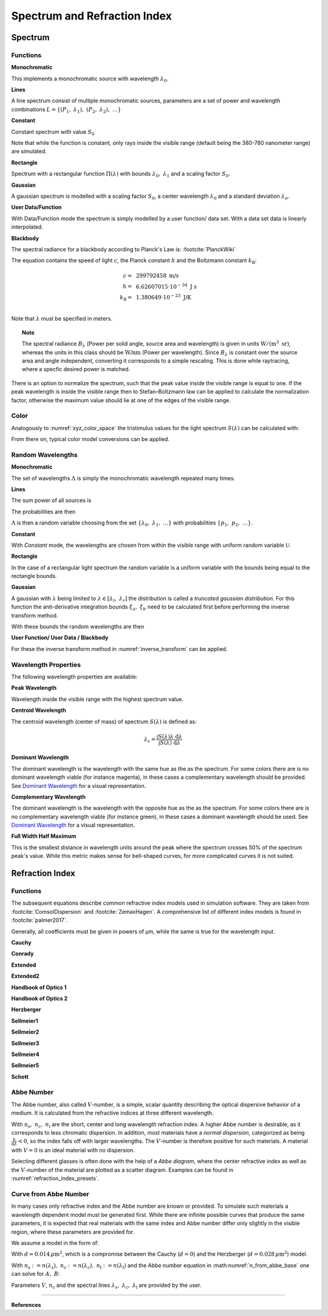 ********************************
Spectrum and Refraction Index
********************************

Spectrum
==============

Functions
------------


**Monochromatic**

This implements a monochromatic source with wavelength :math:`\lambda_0`.

.. math::
   S(\lambda) = \delta(\lambda - \lambda_0)
   :label: eq_spectrum_mono

**Lines**

A line spectrum consist of multiple monochromatic sources, parameters are a set of power and wavelength combinations
:math:`L=\left\{(P_1,~\lambda_1),~(P_2,~\lambda_2),~\dots\right\}`

.. math::
   S(\lambda) = \sum_{(P_i, ~\lambda_i) \in L}  P_i \, \delta(\lambda - \lambda_i)
   :label: eq_spectrum_lines

**Constant**

Constant spectrum with value :math:`S_0`

.. math::
   S(\lambda) = S_0
   :label: eq_spectrum_const

Note that while the function is constant, only rays inside the visible range (default being the 380-780 nanometer range) are simulated.

**Rectangle**

Spectrum with a rectangular function :math:`\Pi(\lambda)` with bounds :math:`\lambda_0,~\lambda_1` and a scaling factor :math:`S_0`.

.. math::
   S(\lambda) = S_0\, \Pi_{[\lambda_0,~\lambda_1]}(\lambda)
   :label: eq_spectrum_rect

**Gaussian**

A gaussian spectrum is modelled with a scaling factor :math:`S_0`, a center wavelength :math:`\lambda_0` and a standard deviation :math:`\lambda_\sigma`.

.. math::
   S(\lambda) = S_0 \exp \left( -\frac{\left(\lambda - \lambda_0\right)^2}{2 \lambda^2_\sigma}\right)
   :label: eq_spectrum_gauss

**User Data/Function**

With Data/Function mode the spectrum is simply modelled by a user function/ data set. With a data set data is linearly interpolated.

.. math::
   S(\lambda) = S_F(\lambda)
   :label: eq_spectrum_user

**Blackbody**

The spectral radiance for a blackbody according to Planck's Law is: :footcite:`PlanckWiki`

.. math::
   B_\lambda (\lambda, ~T) = \frac{2 h c^2}{\lambda^5} \frac{1}{\exp\left(\frac{h  c } {\lambda k_\text{B}  T}\right) - 1}
   :label: planck_radiator

The equation contains the speed of light :math:`c`, the Planck constant :math:`h` and the Boltzmann constant :math:`k_\text{B}`:

.. math::
   c =&~ 299792458 ~\text{m/s}\\
   h =&~ 6.62607015\cdot 10^{-34} ~\text{J s}\\
   k_\text{B} =&~ 1.380649 \cdot 10^{-23} ~\text{J/K}\\

Note that :math:`\lambda` must be specified in meters.


.. topic:: Note

   The spectral radiance :math:`B_\lambda` (Power per solid angle, source area and wavelength) is given in units :math:`\text{W}/(\text{m}^3~\text{sr})`, whereas the units in this class should be :math:`\text{W/nm}` (Power per wavelength). Since :math:`B_\lambda` is constant over the source area and angle independent, converting it corresponds to a simple rescaling. 
   This is done while raytracing, where a specfic desired power is matched.


There is an option to normalize the spectrum, such that the peak value inside the visible range is equal to one.
If the peak wavelength is inside the visible range then to Stefan–Boltzmann law can be applied to calculate the normalization factor, otherwise the maximum value should lie at one of the edges of the visible range.

Color
----------

Analogously to :numref:`xyz_color_space` the tristimulus values for the light spectrum :math:`S(\lambda)` can be calculated with:

.. math::
   X &=\int_{\lambda} S(\lambda) x(\lambda) ~d \lambda \\
   Y &=\int_{\lambda} S(\lambda) y(\lambda) ~d \lambda \\
   Z &=\int_{\lambda} S(\lambda) z(\lambda) ~d \lambda
   :label: XYZ_Calc_Spectrum

From there on, typical color model conversions can be applied.


.. _random_wavelengths:
   
Random Wavelengths
--------------------


**Monochromatic**


The set of wavelengths :math:`\Lambda` is simply the monochromatic wavelength repeated many times.

.. math::
   \Lambda = \left\{\lambda_0,~\lambda_0, \dots\right\}
   :label: eq_lspectrum_random_mono

**Lines**

The sum power of all sources is

.. math::
   P = \sum_{(P_i,~\lambda_i \in L)} P_i
   :label: eq_lspectrum_lines_power

The probabilities are then 

.. math::
   p = \left\{\frac{P_i}{P} ~~:~~ (P_i, \lambda_i) \in L \right\}
   :label: eq_lspectrum_lines_p

:math:`\Lambda` is then a random variable choosing from the set :math:`\left\{\lambda_0,~\lambda_1, ~\dots\right\}` with probabilities :math:`\left\{p_1,~p_2,~\dots\right\}`.


**Constant**

With *Constant* mode, the wavelengths are chosen from within the visible range with uniform random variable :math:`\mathcal{U}`.

.. math::
   \Lambda = \mathcal{U}_{[380\,\text{nm},~780\,\text{nm}]}
   :label: eq_lspectrum_random_const

**Rectangle**

In the case of a rectangular light spectrum the random variable is a uniform variable with the bounds being equal to the rectangle bounds.

.. math::
   \Lambda = \mathcal{U}_{[\lambda_0,~\lambda_1]}
   :label: eq_lspectrum_random_rect

**Gaussian**

A gaussian with :math:`\lambda` being limited to :math:`\lambda \in [\lambda_l,~\lambda_r]` the distribution is called a *truncated gaussian distribution*.
For this function the anti-derivative integration bounds :math:`\xi_a,~\xi_b` need to be calculated first before performing the inverse transform method.

.. math::
   \xi_a =&~ \frac{1}{2}\left(1 + \text{erf}\left(\frac{\lambda_\text{l} - \lambda_0}{\sqrt{2} \lambda_\sigma}\right)\right)\\
   \xi_b =&~ \frac{1}{2}\left(1 + \text{erf}\left(\frac{\lambda_\text{r} - \lambda_0}{\sqrt{2} \lambda_\sigma}\right)\right)
   :label: gaussian_trunc_lambda_bounds
         
With these bounds the random wavelengths are then

.. math::
   \Lambda = \lambda_0 + \sqrt{2} ~ \lambda_\sigma ~  \text{erf}^{-1}\left(2\,\mathcal{U}_{[\xi_a, ~\xi_b]}-1\right)
   :label: gaussian_trunc_lambda

**User Function/ User Data / Blackbody**

For these the inverse transform method in :numref:`inverse_transform` can be applied.


Wavelength Properties
---------------------------

The following wavelength properties are available:

**Peak Wavelength**

Wavelength inside the visible range with the highest spectrum value.

**Centroid Wavelength**

The centroid wavelength (center of mass) of spectrum :math:`S(\lambda)` is defined as:

.. math::
   \lambda_\text{c} = \frac{\int S(\lambda) \lambda~\text{d}\lambda}{\int S(\lambda) ~\text{d}\lambda}

**Dominant Wavelength**

The dominant wavelength is the wavelength with the same hue as the as the spectrum.
For some colors there are is no dominant wavelength viable (for instance magenta), in these cases a complementary wavelength should be provided.
See `Dominant Wavelength <https://en.wikipedia.org/wiki/Dominant_wavelength>`__ for a visual representation.

**Complementary Wavelength**

The dominant wavelength is the wavelength with the opposite hue as the as the spectrum.
For some colors there are is no complementary wavelength viable (for instance green), in these cases a dominant wavelength should be used.
See `Dominant Wavelength <https://en.wikipedia.org/wiki/Dominant_wavelength>`__ for a visual representation.

**Full Width Half Maximum**

This is the smallest distance in wavelength units around the peak where the spectrum crosses 50% of the spectrum peak's value.
While this metric makes sense for bell-shaped curves, for more complicated curves it is not suited.


Refraction  Index
===================

.. _index_functions:

Functions
-------------

The subsequent equations describe common refractive index models used in simulation software.
They are taken from :footcite:`ComsolDispersion` and :footcite:`ZemaxHagen`.
A comprehensive list of different index models is found in :footcite:`palmer2017`.

Generally, all coefficients must be given in powers of µm, while the same is true for the wavelength input.

**Cauchy**

.. math::
   n = c_0 + \frac{c_1}{\lambda^2} + \frac{c_2}{\lambda^4} + \frac{c_3}{\lambda^6}
   :label: n_cauchy

**Conrady**

.. math::
   n = c_0+ \frac{c_1} {\lambda} + \frac{c_2} {\lambda^{3.5}}
   :label: n_conrady

**Extended**

.. math::
   n^2 = c_0+c_1 \lambda^2+ \frac{c_2} {\lambda^{2}}+ \frac{c_3} {\lambda^{4}}+ \frac{c_4} {\lambda^{6}}+ \frac{c_5} {\lambda^{8}}+ \frac{c_6} {\lambda^{10}}+\frac{c_7} {\lambda^{12}}
   :label: n_extended


**Extended2**

.. math::
   n^2 = c_0+c_1 \lambda^2+ \frac{c_2} {\lambda^{2}}+ \frac{c_3} {\lambda^{4}}+\frac{c_4} {\lambda^{6}}+\frac{c_5} {\lambda^{8}}+c_6 \lambda^4+c_7 \lambda^6
   :label: n_extended2


**Handbook of Optics 1**

.. math::
   n^2 = c_0+\frac{c_1}{\lambda^2-c_2}-c_3 \lambda^2
   :label: n_optics1


**Handbook of Optics 2**

.. math::
   n^2 = c_0+\frac{c_1 \lambda^2}{\lambda^2-c_2}-c_3 \lambda^2
   :label: n_optics2

**Herzberger**

.. math::
   \begin{align}
   n =&~ c_0+c_1 L+c_2 L^2+c_3 \lambda^2+c_4 \lambda^4+c_5 \lambda^6 \\
   &\text{ with   } L= \frac{1} {\lambda^2-0.028 {\mu m^2}}
   \end{align}
   :label: n_herzberger

**Sellmeier1**

.. math::
   n^2 = 1+\frac{c_0 \lambda^2}{\lambda^2-c_1}+\frac{c_2 \lambda^2}{\lambda^2-c_3}+\frac{c_4 \lambda^2}{\lambda^2-c_5}
   :label: n_sellmeier1 

**Sellmeier2**

.. math::
   n^2 = 1+c_0+\frac{c_1 \lambda^2}{\lambda^2-c_2^2}+\frac{c_3}{\lambda^2-c_4^2}
   :label: n_sellmeier2 

**Sellmeier3**

.. math::
   n^2 = 1+\frac{c_0 \lambda^2}{\lambda^2-c_1}+\frac{c_2 \lambda^2}{\lambda^2-c_3}+\frac{c_4 \lambda^2}{\lambda^2-c_5}+\frac{c_6 \lambda^2}{\lambda^2-c_7}
   :label: n_sellmeier3 

**Sellmeier4**

.. math::
   n^2 = c_0+\frac{c_1 \lambda^2}{\lambda^2-c_2}+\frac{c_3 \lambda^2}{\lambda^2-c_4}
   :label: n_sellmeier4 

**Sellmeier5**

.. math::
   n^2 = 1+\frac{c_0 \lambda^2}{\lambda^2-c_1}+\frac{c_2 \lambda^2}{\lambda^2-c_3}+\frac{c_4 \lambda^2}{\lambda^2-c_5}+\frac{c_6 \lambda^2}{\lambda^2-c_7}+\frac{c_8 \lambda^2}{\lambda^2-c_9}
   :label: n_sellmeier5 

**Schott**

.. math::
   n^2 = c_0+c_1 \lambda^2+\frac{c_2}{ \lambda^{2}}+\frac{c_3} {\lambda^{4}}+\frac{c_4} {\lambda^{6}}+\frac{c_5} {\lambda^{8}}
   :label: n_schott 


.. _abbe_number:

Abbe Number
--------------

The Abbe number, also called :math:`V`-number, is a simple, scalar quantity describing the optical dispersive behavior of a medium. It is calculated from the refractive indices at three different wavelength.

.. math::
   V = \frac{n_\text{c} - 1}{n_\text{s} - n_\text{l}}
   :label: abbe_eq

With :math:`n_\text{s},~n_\text{c},~n_\text{l}` are the short, center and long wavelength refraction index.
A higher Abbe number is desirable, as it corresponds to less chromatic dispersion.
In addition, most materials have a *normal dispersion*, categorized as being :math:`\frac{\text{n}}{\text{d}\lambda}<0`, so the index falls off with larger wavelengths.
The :math:`V`-number is therefore positive for such materials.
A material with :math:`V=0` is an ideal material with no dispersion.

Selecting different glasses is often done with the help of a *Abbe diagram*, where the center refractive index as well as the :math:`V`-number of the material are plotted as a scatter diagram. Examples can be found in :numref:`refraction_index_presets`.

.. _index_from_abbe:

Curve from Abbe Number
-----------------------

In many cases only refractive index and the Abbe number are known or provided. 
To simulate such materials a wavelength dependent model must be generated first.
While there are infinite possible curves that produce the same parameters, it is expected that real materials with the same index and Abbe number differ only slightly in the visible region, where these parameters are provided for.

We assume a model in the form of:

.. math::
   n(\lambda) = A + \frac{B}{\lambda^2 - d}
   :label: n_from_abbe_base

With :math:`d=0.014\, \mu\text{m}^2`, which is a compromise between the Cauchy (:math:`d=0`) and the Herzberger (:math:`d=0.028\,\mu\text{m}^2`) model.

With :math:`n_\text{s}:=n(\lambda_\text{s}),~n_\text{c}:=n(\lambda_\text{c}),~n_\text{l}:=n(\lambda_\text{l})` and the Abbe number equation in :math:numref:`n_from_abbe_base` one can solve for :math:`A,~B`:

.. math::
   B =&~ \frac{1}{V}\frac{n_\text{c}-1}{\frac{1}{\lambda^2_\text{s} - d} - \frac{1}{\lambda^2_\text{l}-d}}\\
   A =&~ n_\text{c} - \frac{B}{\lambda^2_\text{c}-d}
   :label: n_from_abbe_solution

Parameters :math:`V`, :math:`n_\text{c}` and the spectral lines :math:`\lambda_\text{s},~\lambda_\text{c},~\lambda_\text{l}` are provided by the user.




------------

**References**

.. footbibliography::

